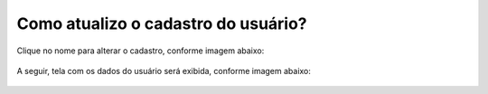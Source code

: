 .. Manual de Gestão de Usuários documentation master file, created by
   sphinx-quickstart on Wed Feb 20 08:36:05 2019.
   You can adapt this file completely to your liking, but it should at least
   contain the root `toctree` directive.

Como atualizo o cadastro do usuário?
====================================

Clique no nome para alterar o cadastro, conforme imagem abaixo:

.. figure:: _imagens/tela30.png
   :scale: 70 %
   :align: center
   :alt: Atualização de permissão de usuário.

A seguir, tela com os dados do usuário será exibida, conforme imagem abaixo:

.. figure:: _imagens/tela31.png
   :scale: 50 %
   :align: center
   :alt: Atualização de permissão de usuário.

   